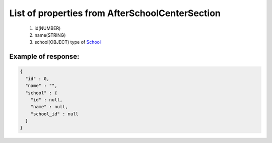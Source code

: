 List of properties from AfterSchoolCenterSection
================================================

        #. id(NUMBER)
        #. name(STRING)
        #. school(OBJECT)
           type of `School <http://docs.ivis.se/en/latest/api/school.html>`_

Example of response:
~~~~~~~~~~~~~~~~~~~~

.. code-block:: json

    {
      "id" : 0,
      "name" : "",
      "school" : {
        "id" : null,
        "name" : null,
        "school_id" : null
      }
    }
